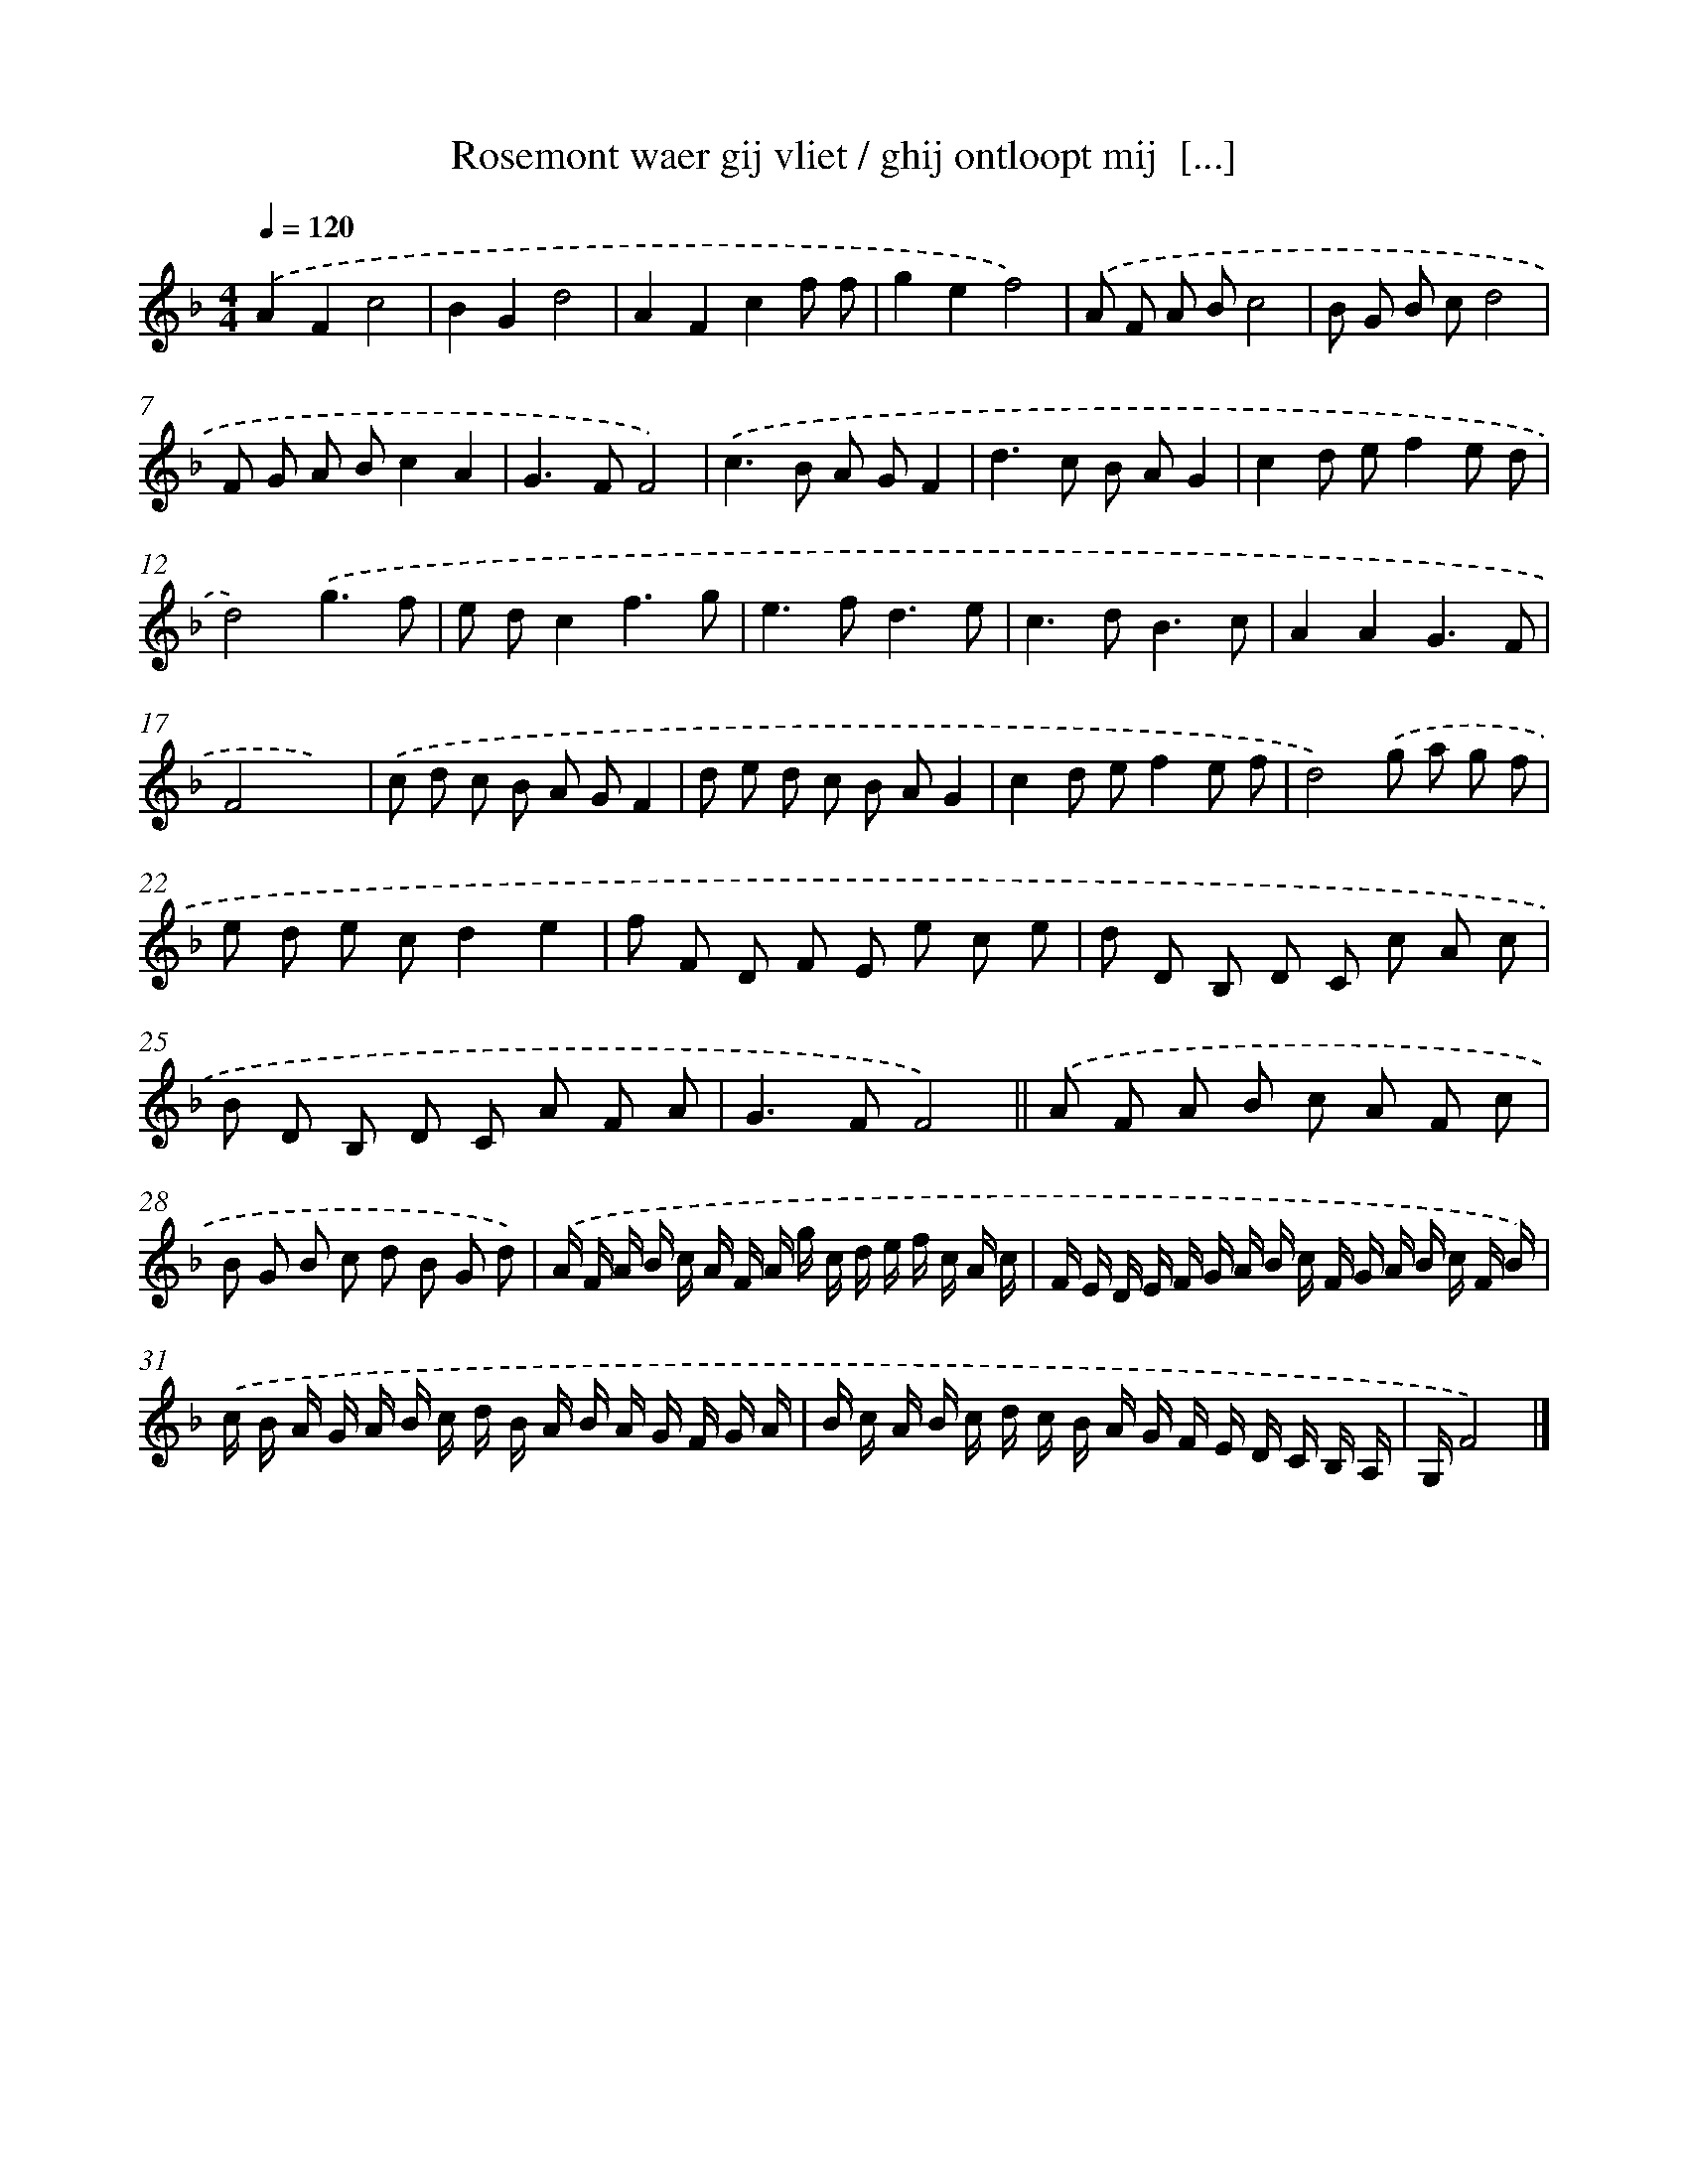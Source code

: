 X: 16395
T: Rosemont waer gij vliet / ghij ontloopt mij  [...]
%%abc-version 2.0
%%abcx-abcm2ps-target-version 5.9.1 (29 Sep 2008)
%%abc-creator hum2abc beta
%%abcx-conversion-date 2018/11/01 14:38:03
%%humdrum-veritas 329251483
%%humdrum-veritas-data 629454993
%%continueall 1
%%barnumbers 0
L: 1/8
M: 4/4
Q: 1/4=120
K: F clef=treble
.('A2F2c4 |
B2G2d4 |
A2F2c2f f |
g2e2f4) |
.('A F A Bc4 |
B G B cd4 |
F G A Bc2A2 |
G2>F2F4) |
.('c2>B2 A GF2 |
d2>c2 B AG2 |
c2d ef2e d |
d4).('g3f |
e dc2f3g |
e2>f2d3e |
c2>d2B3c |
A2A2G3F |
F4x4) |
.('c d c B A GF2 |
d e d c B AG2 |
c2d ef2e f |
d4).('g a g f |
e d e cd2e2 |
f F D F E e c e |
d D B, D C c A c |
B D B, D C A F A |
G2>F2F4) ||
.('A F A B c A F c [I:setbarnb 28]|
B G B c d B G d) |
.('A/ F/ A/ B/ c/ A/ F/ A/ g/ c/ d/ e/ f/ c/ A/ c/ |
F/ E/ D/ E/ F/ G/ A/ B/ c/ F/ G/ A/ B/ c/ F/ B/) |
.('c/ B/ A/ G/ A/ B/ c/ d/ B/ A/ B/ A/ G/ F/ G/ A/ |
B/ c/ A/ B/ c/ d/ c/ B/ A/ G/ F/ E/ D/ C/ B,/ A,/ |
G,/F4) |]
